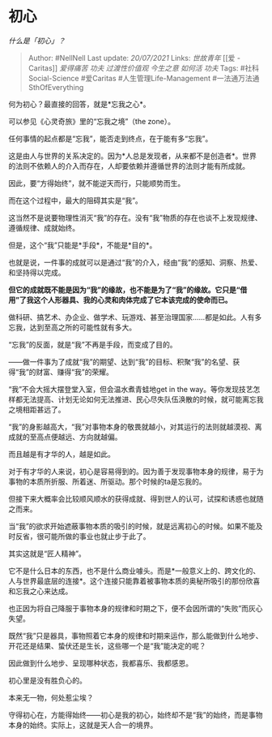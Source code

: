 * 初心
  :PROPERTIES:
  :CUSTOM_ID: 初心
  :END:

/什么是「初心」？/

#+BEGIN_QUOTE
  Author: #NellNell Last update: /20/07/2021/ Links: [[世故青年]] [[爱 -
  Caritas]] [[爱得痛苦]] [[功夫]] [[过渡性价值观]] [[今生之意]]
  [[如何活]] [[功夫]] Tags: #社科Social-Science #爱Caritas
  #人生管理Life-Management #一法通万法通SthOfEverything
#+END_QUOTE

何为初心？最直接的回答，就是*忘我之心*。

可以参见《心灵奇旅》里的“忘我之境”（the zone）。

任何事情的起点都是“忘我”，能否走到终点，在于能有多“忘我”。

这是由人与世界的关系决定的。因为*人总是发现者，从来都不是创造者*。世界的法则不依赖人的介入而存在，人却要依赖并遵循世界的法则才能有所成就。

因此，要“方得始终”，就不能逆天而行，只能顺势而生。

而在这个过程中，最大的阻碍其实是“我”。

这当然不是说要物理性消灭“我”的存在。没有“我”物质的存在也谈不上发现规律、遵循规律、成就始终。

但是，这个“我”只能是*手段*，不能是*目的*。

也就是说，一件事的成就可以是通过“我”的介入，经由“我”的感知、洞察、热爱、和坚持得以完成。

*但它的成就既不能是因为“我”的缘故，也不能是为了“我”的缘故。它只是“借用”了我这个人形器具、我的心灵和肉体完成了它本该完成的使命而已。*

做科研、搞艺术、办企业、做学术、玩游戏、甚至治理国家......都是如此。人有多忘我，达到至高之所的可能性就有多大。

“忘我”的反面，就是“我”不再是手段，而变成了目的。

------做一件事为了成就“我”的期望、达到“我”的目标、积聚“我”的名望、获得“我”的财富、赚得“我”的荣耀。

“我”不会大摇大摆登堂入室，但会温水煮青蛙地get in the
way。等你发现技艺怎样都无法提高、计划无论如何无法推进、民心尽失队伍涣散的时候，就可能离忘我之境相距甚远了。

“我”的身影越高大，“我”对事物本身的敬畏就越小，对其运行的法则就越漠视、离成就的至高点便越远、方向就越偏。

而且越是有才华的人，越是如此。

对于有才华的人来说，初心是容易得到的。因为善于发现事物本身的规律，易于为事物的本质所折服、所着迷、所驱动。那个时候的ta是忘我的。

但接下来大概率会比较顺风顺水的获得成就、得到世人的认可，试探和诱惑也就随之而来。

当“我”的欲求开始遮蔽事物本质的吸引的时候，就是远离初心的时候。如果不能及时反省，很可能所做的事业也就止步于此了。

其实这就是“匠人精神”。

它不是什么日本的东西，也不是什么商业噱头。而是*一般意义上的、跨文化的、人与世界最底层的连接*。这个连接只能靠着被事物本质的奥秘所吸引的那份欣喜和忘我之心来达成。

也正因为将自己降服于事物本身的规律和时期之下，便不会因所谓的“失败”而灰心失望。

既然“我”只是器具，事物照着它本身的规律和时期来运作，那么能做到什么地步、开花还是结果、蛰伏还是生长，这些哪一个是“我”能决定的呢？

因此做到什么地步、呈现哪种状态，我都喜乐、我都感恩。

初心里是没有胜负心的。

本来无一物，何处惹尘埃？

守得初心在，方能得始终------初心是我的初心，始终却不是“我”的始终，而是事物本身的始终。实际上，这就是天人合一的境界。
